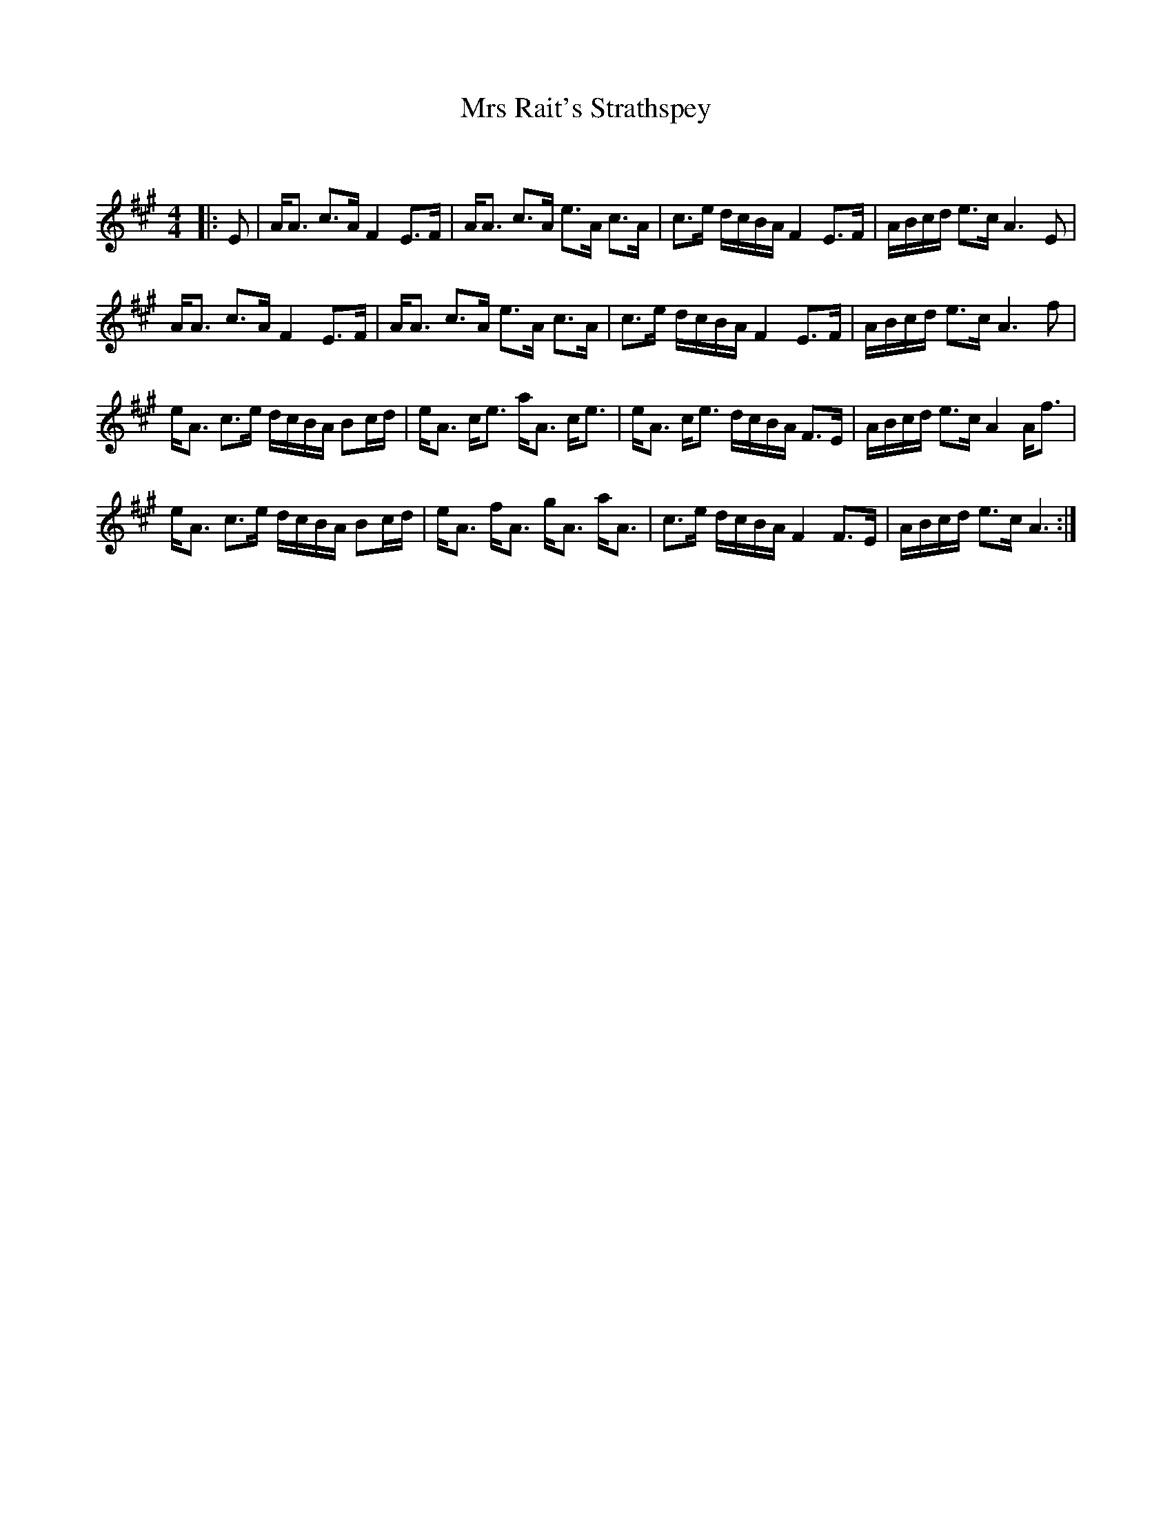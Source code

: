 X:1
T: Mrs Rait's Strathspey
C:
R:Strathspey
Q: 128
K:A
M:4/4
L:1/16
|:E2|AA3 c3A F4 E3F|AA3 c3A e3A c3A|c3e dcBA F4 E3F|ABcd e3c A6 E2|
AA3 c3A F4 E3F|AA3 c3A e3A c3A|c3e dcBA F4 E3F|ABcd e3c A6 f2|
eA3 c3e dcBA B2cd|eA3 ce3 aA3 ce3|eA3 ce3 dcBA F3E|ABcd e3c A4 Af3|
eA3 c3e dcBA B2cd|eA3 fA3 gA3 aA3|c3e dcBA F4 F3E|ABcd e3c A6:|
